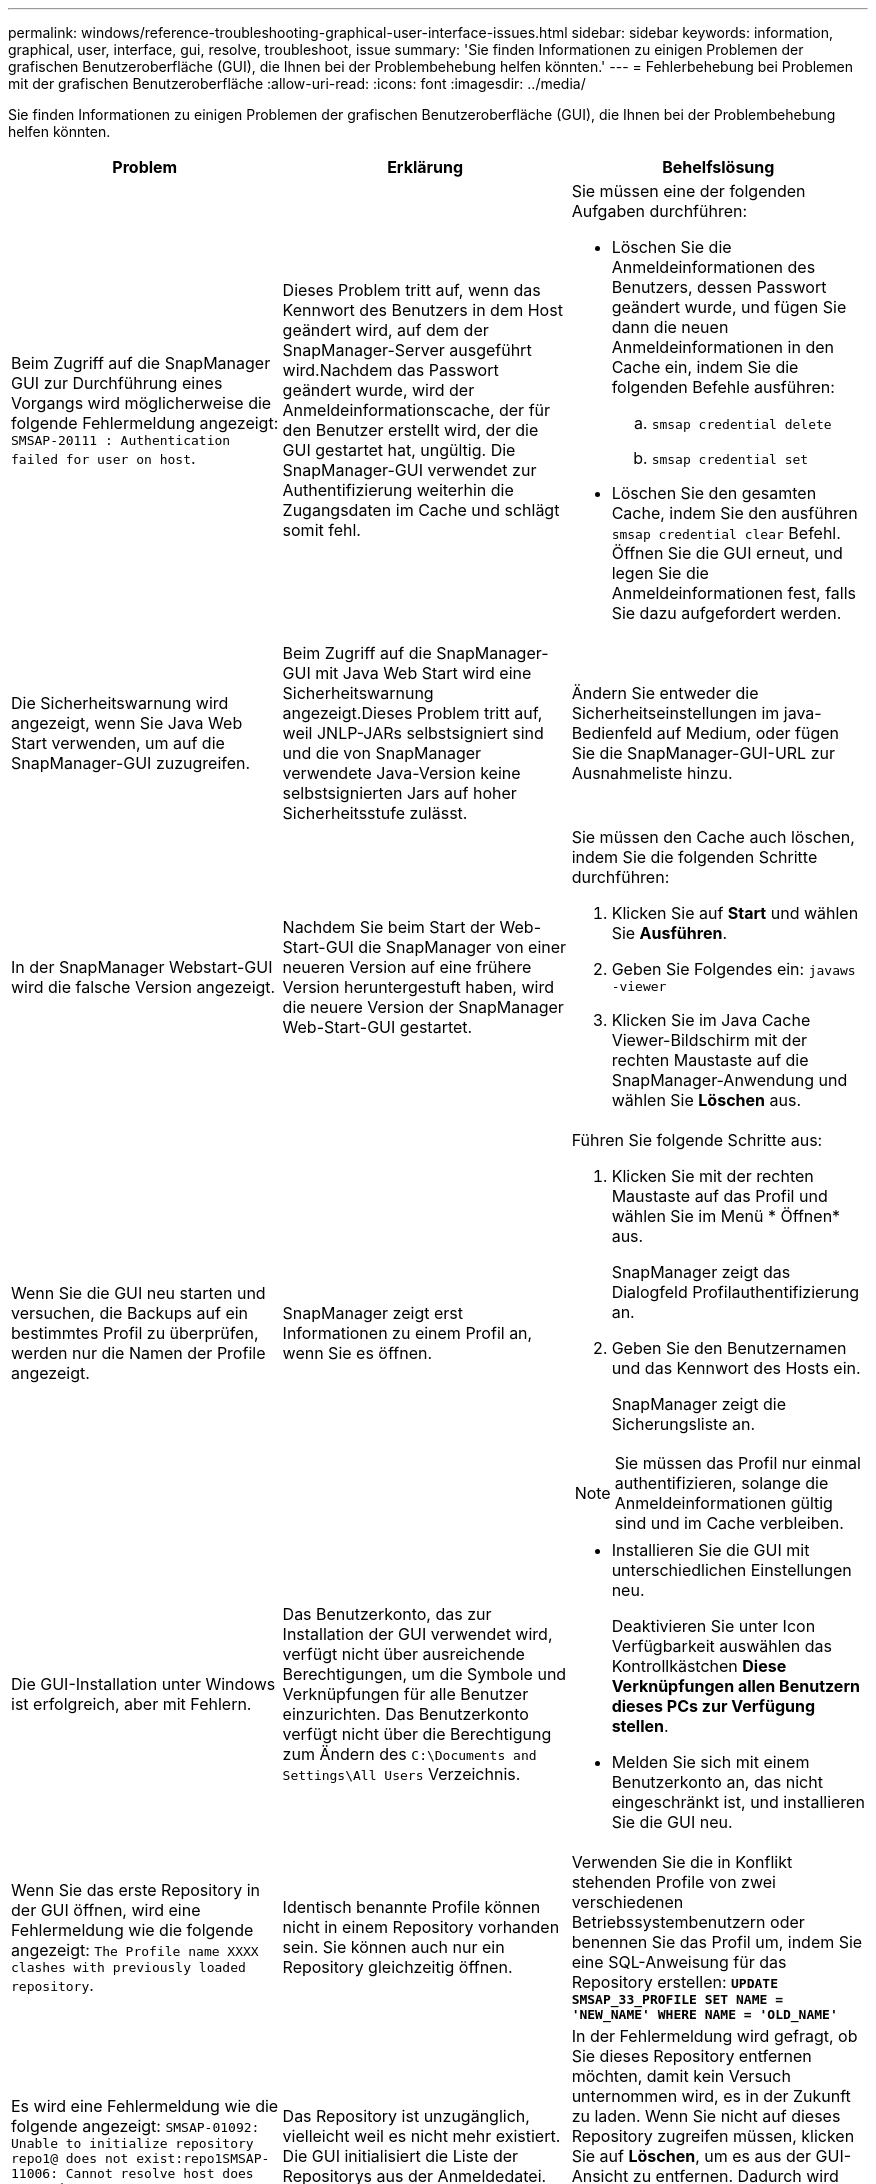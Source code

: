 ---
permalink: windows/reference-troubleshooting-graphical-user-interface-issues.html 
sidebar: sidebar 
keywords: information, graphical, user, interface, gui, resolve, troubleshoot, issue 
summary: 'Sie finden Informationen zu einigen Problemen der grafischen Benutzeroberfläche (GUI), die Ihnen bei der Problembehebung helfen könnten.' 
---
= Fehlerbehebung bei Problemen mit der grafischen Benutzeroberfläche
:allow-uri-read: 
:icons: font
:imagesdir: ../media/


[role="lead"]
Sie finden Informationen zu einigen Problemen der grafischen Benutzeroberfläche (GUI), die Ihnen bei der Problembehebung helfen könnten.

|===
| Problem | Erklärung | Behelfslösung 


 a| 
Beim Zugriff auf die SnapManager GUI zur Durchführung eines Vorgangs wird möglicherweise die folgende Fehlermeldung angezeigt: `SMSAP-20111 : Authentication failed for user on host`.
 a| 
Dieses Problem tritt auf, wenn das Kennwort des Benutzers in dem Host geändert wird, auf dem der SnapManager-Server ausgeführt wird.Nachdem das Passwort geändert wurde, wird der Anmeldeinformationscache, der für den Benutzer erstellt wird, der die GUI gestartet hat, ungültig. Die SnapManager-GUI verwendet zur Authentifizierung weiterhin die Zugangsdaten im Cache und schlägt somit fehl.
 a| 
Sie müssen eine der folgenden Aufgaben durchführen:

* Löschen Sie die Anmeldeinformationen des Benutzers, dessen Passwort geändert wurde, und fügen Sie dann die neuen Anmeldeinformationen in den Cache ein, indem Sie die folgenden Befehle ausführen:
+
.. `smsap credential delete`
.. `smsap credential set`


* Löschen Sie den gesamten Cache, indem Sie den ausführen `smsap credential clear` Befehl. Öffnen Sie die GUI erneut, und legen Sie die Anmeldeinformationen fest, falls Sie dazu aufgefordert werden.




 a| 
Die Sicherheitswarnung wird angezeigt, wenn Sie Java Web Start verwenden, um auf die SnapManager-GUI zuzugreifen.
 a| 
Beim Zugriff auf die SnapManager-GUI mit Java Web Start wird eine Sicherheitswarnung angezeigt.Dieses Problem tritt auf, weil JNLP-JARs selbstsigniert sind und die von SnapManager verwendete Java-Version keine selbstsignierten Jars auf hoher Sicherheitsstufe zulässt.
 a| 
Ändern Sie entweder die Sicherheitseinstellungen im java-Bedienfeld auf Medium, oder fügen Sie die SnapManager-GUI-URL zur Ausnahmeliste hinzu.



 a| 
In der SnapManager Webstart-GUI wird die falsche Version angezeigt.
 a| 
Nachdem Sie beim Start der Web-Start-GUI die SnapManager von einer neueren Version auf eine frühere Version heruntergestuft haben, wird die neuere Version der SnapManager Web-Start-GUI gestartet.
 a| 
Sie müssen den Cache auch löschen, indem Sie die folgenden Schritte durchführen:

. Klicken Sie auf *Start* und wählen Sie *Ausführen*.
. Geben Sie Folgendes ein: `javaws -viewer`
. Klicken Sie im Java Cache Viewer-Bildschirm mit der rechten Maustaste auf die SnapManager-Anwendung und wählen Sie *Löschen* aus.




 a| 
Wenn Sie die GUI neu starten und versuchen, die Backups auf ein bestimmtes Profil zu überprüfen, werden nur die Namen der Profile angezeigt.
 a| 
SnapManager zeigt erst Informationen zu einem Profil an, wenn Sie es öffnen.
 a| 
Führen Sie folgende Schritte aus:

. Klicken Sie mit der rechten Maustaste auf das Profil und wählen Sie im Menü * Öffnen* aus.
+
SnapManager zeigt das Dialogfeld Profilauthentifizierung an.

. Geben Sie den Benutzernamen und das Kennwort des Hosts ein.
+
SnapManager zeigt die Sicherungsliste an.




NOTE: Sie müssen das Profil nur einmal authentifizieren, solange die Anmeldeinformationen gültig sind und im Cache verbleiben.



 a| 
Die GUI-Installation unter Windows ist erfolgreich, aber mit Fehlern.
 a| 
Das Benutzerkonto, das zur Installation der GUI verwendet wird, verfügt nicht über ausreichende Berechtigungen, um die Symbole und Verknüpfungen für alle Benutzer einzurichten. Das Benutzerkonto verfügt nicht über die Berechtigung zum Ändern des `C:\Documents and Settings\All Users` Verzeichnis.
 a| 
* Installieren Sie die GUI mit unterschiedlichen Einstellungen neu.
+
Deaktivieren Sie unter Icon Verfügbarkeit auswählen das Kontrollkästchen *Diese Verknüpfungen allen Benutzern dieses PCs zur Verfügung stellen*.

* Melden Sie sich mit einem Benutzerkonto an, das nicht eingeschränkt ist, und installieren Sie die GUI neu.




 a| 
Wenn Sie das erste Repository in der GUI öffnen, wird eine Fehlermeldung wie die folgende angezeigt: `The Profile name XXXX clashes with previously loaded repository`.
 a| 
Identisch benannte Profile können nicht in einem Repository vorhanden sein. Sie können auch nur ein Repository gleichzeitig öffnen.
 a| 
Verwenden Sie die in Konflikt stehenden Profile von zwei verschiedenen Betriebssystembenutzern oder benennen Sie das Profil um, indem Sie eine SQL-Anweisung für das Repository erstellen: `*UPDATE SMSAP_33_PROFILE SET NAME = 'NEW_NAME' WHERE NAME = 'OLD_NAME'*`



 a| 
Es wird eine Fehlermeldung wie die folgende angezeigt: `SMSAP-01092: Unable to initialize repository repo1@ does not exist:repo1SMSAP-11006: Cannot resolve host does not exist`
 a| 
Das Repository ist unzugänglich, vielleicht weil es nicht mehr existiert. Die GUI initialisiert die Liste der Repositorys aus der Anmeldedatei.
 a| 
In der Fehlermeldung wird gefragt, ob Sie dieses Repository entfernen möchten, damit kein Versuch unternommen wird, es in der Zukunft zu laden. Wenn Sie nicht auf dieses Repository zugreifen müssen, klicken Sie auf *Löschen*, um es aus der GUI-Ansicht zu entfernen. Dadurch wird der Verweis auf das Repository in der Anmeldedatei entfernt, und die GUI versucht nicht, das Repository erneut zu laden.



 a| 
SnapManager benötigt eine längere Zeit, um die Baumstruktur der Datenbank zu laden, und führt dazu, dass auf der SnapManager-Benutzeroberfläche eine Fehlermeldung mit einem Timeout angezeigt wird.
 a| 
Wenn Sie versuchen, einen Teil-Backup-Vorgang von der SnapManager-Benutzeroberfläche auszuführen, versucht SnapManager, die Anmeldeinformationen für alle Profile zu laden. Wenn ungültige Einträge vorliegen, versucht SnapManager, den Eintrag zu validieren. Dies führt dazu, dass eine Fehlermeldung mit einem Timeout angezeigt wird.
 a| 
Löschen Sie die Anmeldeinformationen des nicht verwendeten Hosts, Repositorys und Profils, indem Sie den Befehl zum Löschen von Anmeldeinformationen in der SnapManager-Befehlszeilenschnittstelle (CLI) verwenden.



 a| 
Die benutzerdefinierten Skripte, die für die vor- oder Nachbearbeitungsaktivität vor oder nach dem Backup-, Restore- oder Klonvorgang ausgeführt werden, sind in der SnapManager GUI nicht sichtbar.
 a| 
Wenn Sie nach dem Start des jeweiligen Assistenten benutzerdefinierte Skripts in den benutzerdefinierten Speicherort für Backup, Wiederherstellung oder Klonen hinzufügen, werden die benutzerdefinierten Skripts nicht unter der Liste Verfügbare Skripts angezeigt.
 a| 
Starten Sie den SnapManager-Hostserver neu, und öffnen Sie dann die SnapManager-GUI.



 a| 
Sie können die in SnapManager (3.1 oder früher) erstellte XML-Datei für die Klonspezifikation nicht verwenden.
 a| 
Aus SnapManager 3.2 für SAP wird der Abschnitt Aufgabenspezifikation (Task-Specification) als separate XML-Datei für die Aufgabenspezifikation bereitgestellt.
 a| 
Wenn Sie SnapManager 3.2 für SAP verwenden, müssen Sie den Abschnitt für die Aufgabenspezifikation aus der XML für die Klonspezifikation entfernen oder eine neue XML-Datei für die Klonspezifikation erstellen. SnapManager 3.3 oder höher unterstützt nicht die XML-Datei für die Klonspezifikation, die in SnapManager 3.2 oder älteren Versionen erstellt wurde.



 a| 
Die SnapManager-Operation auf der Benutzeroberfläche wird nicht fortgesetzt, nachdem Sie die Benutzeranmeldeinformationen gelöscht haben, indem Sie den Befehl sssap centridential clear in der SnapManager CLI verwenden oder durch Klicken auf *Admin* > *Anmeldeinformationen* > *Löschen* > *Cache* in der SnapManager-Benutzeroberfläche.
 a| 
Die für Repositorys, Hosts und Profile festgelegten Anmeldeinformationen werden gelöscht. SnapManager überprüft vor dem Starten eines Vorgangs die Benutzeranmeldeinformationen.Wenn die Benutzeranmeldeinformationen ungültig sind, kann sich SnapManager nicht authentifizieren. Wenn ein Host oder ein Profil aus dem Repository gelöscht wird, sind die Benutzeranmeldeinformationen weiterhin im Cache verfügbar. Diese unnötigen Einträge mit Anmeldeinformationen verlangsamen die SnapManager-Vorgänge von der GUI.
 a| 
Starten Sie die SnapManager GUI neu, je nachdem, wie der Cache gelöscht wird.

[NOTE]
====
* Wenn Sie den Anmeldeinformationscache von der SnapManager-GUI gelöscht haben, müssen Sie die SnapManager-Benutzeroberfläche nicht beenden.
* Wenn Sie den Anmeldeinformationscache über die SnapManager-CLI gelöscht haben, müssen Sie die SnapManager-Benutzeroberfläche neu starten.
* Wenn Sie die verschlüsselte Anmeldedatei manuell gelöscht haben, müssen Sie die SnapManager-GUI neu starten.


====
Legen Sie die Anmeldeinformationen fest, die Sie für das Repository, den Profilhost und das Profil angegeben haben. Wenn in der SnapManager-GUI kein Repository unter der Struktur Repositories zugeordnet ist, führen Sie die folgenden Schritte aus:

. Klicken Sie auf *Tasks* > *Exisiting Repository hinzufügen*
. Klicken Sie mit der rechten Maustaste auf das Repository, klicken Sie auf *Öffnen* und geben Sie die Benutzeranmeldeinformationen im Fenster * Repository Credentials Authentication* ein.
. Klicken Sie mit der rechten Maustaste auf den Host im Repository, klicken Sie auf *Öffnen* und geben Sie die Benutzeranmeldeinformationen in *Host Authentication* ein.
. Klicken Sie mit der rechten Maustaste auf das Profil unter dem Host, klicken Sie auf *Öffnen* und geben Sie die Benutzeranmeldeinformationen in *Profilauthentifizierung* ein.




 a| 
Sie können die SnapManager-Benutzeroberfläche nicht über die Java Web Start GUI öffnen, da die SSL-Verschlüsselung (Secure Sockets Layer) des Browsers schwächer ist.
 a| 
SnapManager unterstützt keine SSL-Chiffren, die schwächer als 128 Bit sind.
 a| 
Aktualisieren Sie die Browserversion und überprüfen Sie die Verschlüsselungsstärke.

|===